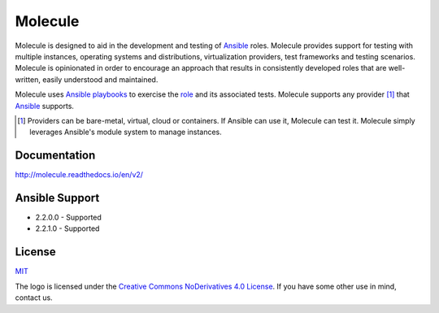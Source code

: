 ********
Molecule
********

.. image:: https://badge.fury.io/py/molecule.svg
   :target: https://badge.fury.io/py/molecule
   :alt: PyPI Package

.. image:: https://readthedocs.org/projects/molecule/badge/?version=latest
   :target: https://molecule.readthedocs.io/en/latest/
   :alt: Documentation Status

.. image:: https://img.shields.io/badge/license-MIT-brightgreen.svg
   :target: LICENSE
   :alt: Repository License

Molecule is designed to aid in the development and testing of `Ansible`_ roles.
Molecule provides support for testing with multiple instances, operating
systems and distributions, virtualization providers, test frameworks and
testing scenarios.  Molecule is opinionated in order to encourage an approach
that results in consistently developed roles that are well-written, easily
understood and maintained.

Molecule uses `Ansible`_ `playbooks`_ to exercise the `role`_ and its
associated tests.  Molecule supports any provider [#]_ that `Ansible`_
supports.

.. [#]

   Providers can be bare-metal, virtual, cloud or containers.  If Ansible can
   use it, Molecule can test it.  Molecule simply leverages Ansible's module
   system to manage instances.

.. _`playbooks`: https://docs.ansible.com/ansible/playbooks.html
.. _`role`: http://docs.ansible.com/ansible/playbooks_roles.html

Documentation
=============

http://molecule.readthedocs.io/en/v2/

Ansible Support
===============

* 2.2.0.0 - Supported
* 2.2.1.0 - Supported

.. _`Ansible`: https://docs.ansible.com

License
=======

`MIT`_

.. _`MIT`: https://github.com/metacloud/molecule/blob/v2/LICENSE

The logo is licensed under the `Creative Commons NoDerivatives 4.0 License`_.
If you have some other use in mind, contact us.

.. _`Creative Commons NoDerivatives 4.0 License`: https://creativecommons.org/licenses/by-nd/4.0/
